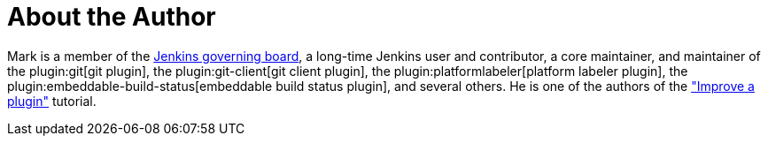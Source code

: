 = About the Author
:page-layout: author
:page-author_name: Mark Waite
:page-github: markewaite
:page-authoravatar: ../../images/images/avatars/markewaite.jpg
:page-twitter: MarkEWaite
:page-linkedin: markwaite

Mark is a member of the link:/project/board/[Jenkins governing board], a long-time Jenkins user and contributor, a core maintainer, and maintainer of the plugin:git[git plugin], the plugin:git-client[git client plugin], the plugin:platformlabeler[platform labeler plugin], the plugin:embeddable-build-status[embeddable build status plugin], and several others.
// He is active in link:/sigs/[Jenkins special interest groups] including the link:/sigs/docs/[Docs SIG], link:/sigs/platform[Platform SIG], link:/sigs/ux[User Experience SIG], and link:/sigs/advocacy-and-outreach[Advocacy SIG].
// He has mentored Google Summer of Code projects including link:/projects/gsoc/2022/projects/automatic-git-cache-maintenance/[automatic git cache maintenance (2022)], link:/projects/gsoc/2021/projects/git-credentials-binding/[git credentials binding (2021)], and link:/projects/gsoc/2020/projects/git-plugin-performance/[git plugin performance improvements (2020)].
He is one of the authors of the link:/doc/developer/tutorial-improve/["Improve a plugin"] tutorial.